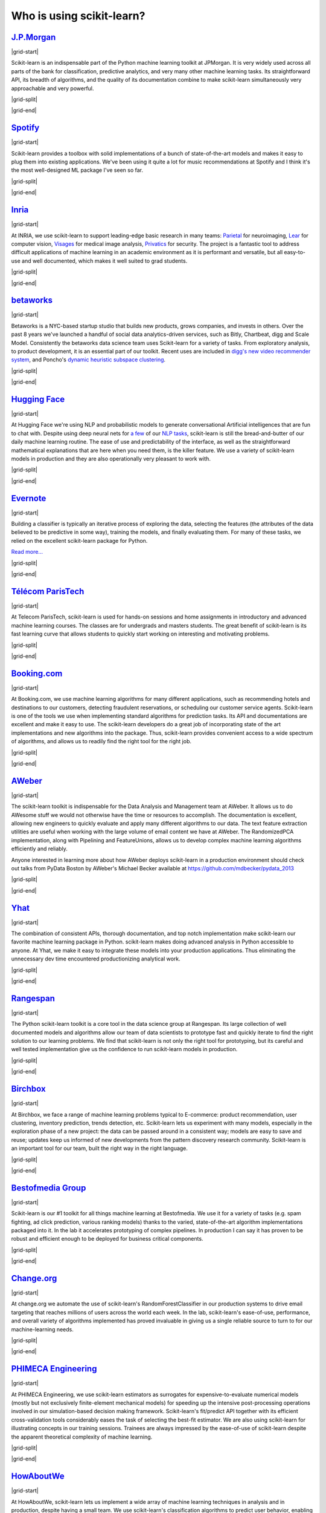 .. _testimonials:

==========================
Who is using scikit-learn?
==========================

.. Define some re-usable roles for the testimonials table

.. |grid-start| raw:: html

   <div class="sk-testimonial-div">
   <div class="sk-testimonial-div-text-box">

.. |grid-split| raw:: html

   </div>
   <div class="sk-testimonial-div-image-box">

.. |grid-end| raw:: html

   </div>
   </div>


`J.P.Morgan <https://www.jpmorgan.com>`_
-----------------------------------------

|grid-start|

Scikit-learn is an indispensable part of the Python machine learning
toolkit at JPMorgan. It is very widely used across all parts of the bank
for classification, predictive analytics, and very many other machine
learning tasks. Its straightforward API, its breadth of algorithms, and
the quality of its documentation combine to make scikit-learn
simultaneously very approachable and very powerful.

.. rst-class:: annotation

   Stephen Simmons, VP, Athena Research, JPMorgan

|grid-split|

.. image:: images/jpmorgan.png
   :target: https://www.jpmorgan.com

|grid-end|


`Spotify <https://www.spotify.com>`_
------------------------------------

|grid-start|

Scikit-learn provides a toolbox with solid implementations of a bunch of
state-of-the-art models and makes it easy to plug them into existing
applications. We've been using it quite a lot for music recommendations at
Spotify and I think it's the most well-designed ML package I've seen so
far.

.. rst-class:: annotation

   Erik Bernhardsson, Engineering Manager Music Discovery & Machine Learning, Spotify

|grid-split|

.. image:: images/spotify.png
   :target: https://www.spotify.com

|grid-end|


`Inria <https://www.inria.fr/>`_
--------------------------------

|grid-start|

At INRIA, we use scikit-learn to support leading-edge basic research in many
teams: `Parietal <https://team.inria.fr/parietal/>`_ for neuroimaging, `Lear
<https://lear.inrialpes.fr/>`_ for computer vision, `Visages
<https://team.inria.fr/visages/>`_ for medical image analysis, `Privatics
<https://team.inria.fr/privatics>`_ for security. The project is a fantastic
tool to address difficult applications of machine learning in an academic
environment as it is performant and versatile, but all easy-to-use and well
documented, which makes it well suited to grad students.

.. rst-class:: annotation

   Gaël Varoquaux, research at Parietal

|grid-split|

.. image:: images/inria.png
   :target: https://www.inria.fr/

|grid-end|


`betaworks <https://betaworks.com>`_
------------------------------------

|grid-start|

Betaworks is a NYC-based startup studio that builds new products, grows
companies, and invests in others. Over the past 8 years we've launched a
handful of social data analytics-driven services, such as Bitly, Chartbeat,
digg and Scale Model. Consistently the betaworks data science team uses
Scikit-learn for a variety of tasks. From exploratory analysis, to product
development, it is an essential part of our toolkit. Recent uses are included
in `digg's new video recommender system
<https://medium.com/i-data/the-digg-video-recommender-2f9ade7c4ba3>`_,
and Poncho's `dynamic heuristic subspace clustering
<https://medium.com/@DiggData/scaling-poncho-using-data-ca24569d56fd>`_.

.. rst-class:: annotation

   Gilad Lotan, Chief Data Scientist

|grid-split|

.. image:: images/betaworks.png
   :target: https://betaworks.com

|grid-end|


`Hugging Face <https://huggingface.co>`_
----------------------------------------

|grid-start|

At Hugging Face we're using NLP and probabilistic models to generate
conversational Artificial intelligences that are fun to chat with. Despite using
deep neural nets for `a few <https://medium.com/huggingface/understanding-emotions-from-keras-to-pytorch-3ccb61d5a983>`_
of our `NLP tasks <https://huggingface.co/coref/>`_, scikit-learn is still the bread-and-butter of
our daily machine learning routine. The ease of use and predictability of the
interface, as well as the straightforward mathematical explanations that are
here when you need them, is the killer feature. We use a variety of scikit-learn
models in production and they are also operationally very pleasant to work with.

.. rst-class:: annotation

   Julien Chaumond, Chief Technology Officer

|grid-split|

.. image:: images/huggingface.png
   :target: https://huggingface.co

|grid-end|


`Evernote <https://evernote.com>`_
----------------------------------

|grid-start|

Building a classifier is typically an iterative process of exploring
the data, selecting the features (the attributes of the data believed
to be predictive in some way), training the models, and finally
evaluating them. For many of these tasks, we relied on the excellent
scikit-learn package for Python.

`Read more... <http://blog.evernote.com/tech/2013/01/22/stay-classified/>`_

.. rst-class:: annotation

   Mark Ayzenshtat, VP, Augmented Intelligence

|grid-split|

.. image:: images/evernote.png
   :target: https://evernote.com

|grid-end|


`Télécom ParisTech <https://www.telecom-paristech.fr/>`_
--------------------------------------------------------

|grid-start|

At Telecom ParisTech, scikit-learn is used for hands-on sessions and home
assignments in introductory and advanced machine learning courses. The classes
are for undergrads and masters students. The great benefit of scikit-learn is
its fast learning curve that allows students to quickly start working on
interesting and motivating problems.

.. rst-class:: annotation

   Alexandre Gramfort, Assistant Professor

|grid-split|

.. image:: images/telecomparistech.jpg
   :target: https://www.telecom-paristech.fr/

|grid-end|


`Booking.com <https://www.booking.com>`_
----------------------------------------

|grid-start|

At Booking.com, we use machine learning algorithms for many different
applications, such as recommending hotels and destinations to our customers,
detecting fraudulent reservations, or scheduling our customer service agents.
Scikit-learn is one of the tools we use when implementing standard algorithms
for prediction tasks. Its API and documentations are excellent and make it easy
to use. The scikit-learn developers do a great job of incorporating state of
the art implementations and new algorithms into the package. Thus, scikit-learn
provides convenient access to a wide spectrum of algorithms, and allows us to
readily find the right tool for the right job.

.. rst-class:: annotation

   Melanie Mueller, Data Scientist

|grid-split|

.. image:: images/booking.png
   :target: https://www.booking.com

|grid-end|


`AWeber <https://www.aweber.com/>`_
-----------------------------------

|grid-start|

The scikit-learn toolkit is indispensable for the Data Analysis and Management
team at AWeber.  It allows us to do AWesome stuff we would not otherwise have
the time or resources to accomplish. The documentation is excellent, allowing
new engineers to quickly evaluate and apply many different algorithms to our
data. The text feature extraction utilities are useful when working with the
large volume of email content we have at AWeber. The RandomizedPCA
implementation, along with Pipelining and FeatureUnions, allows us to develop
complex machine learning algorithms efficiently and reliably.

Anyone interested in learning more about how AWeber deploys scikit-learn in a
production environment should check out talks from PyData Boston by AWeber's
Michael Becker available at https://github.com/mdbecker/pydata_2013

.. rst-class:: annotation

   Michael Becker, Software Engineer, Data Analysis and Management Ninjas

|grid-split|

.. image:: images/aweber.png
   :target: https://www.aweber.com/

|grid-end|


`Yhat <https://www.yhat.com>`_
------------------------------

|grid-start|

The combination of consistent APIs, thorough documentation, and top notch
implementation make scikit-learn our favorite machine learning package in
Python. scikit-learn makes doing advanced analysis in Python accessible to
anyone. At Yhat, we make it easy to integrate these models into your production
applications. Thus eliminating the unnecessary dev time encountered
productionizing analytical work.

.. rst-class:: annotation

   Greg Lamp, Co-founder Yhat

|grid-split|

.. image:: images/yhat.png
   :target: https://www.yhat.com

|grid-end|


`Rangespan <http://www.rangespan.com>`_
---------------------------------------

|grid-start|

The Python scikit-learn toolkit is a core tool in the data science
group at Rangespan. Its large collection of well documented models and
algorithms allow our team of data scientists to prototype fast and
quickly iterate to find the right solution to our learning problems.
We find that scikit-learn is not only the right tool for prototyping,
but its careful and well tested implementation give us the confidence
to run scikit-learn models in production.

.. rst-class:: annotation

   Jurgen Van Gael, Data Science Director at Rangespan Ltd

|grid-split|

.. image:: images/rangespan.png
   :target: http://www.rangespan.com

|grid-end|


`Birchbox <https://www.birchbox.com>`_
--------------------------------------

|grid-start|

At Birchbox, we face a range of machine learning problems typical to
E-commerce: product recommendation, user clustering, inventory prediction,
trends detection, etc. Scikit-learn lets us experiment with many models,
especially in the exploration phase of a new project: the data can be passed
around in a consistent way; models are easy to save and reuse; updates keep us
informed of new developments from the pattern discovery research community.
Scikit-learn is an important tool for our team, built the right way in the
right language.

.. rst-class:: annotation

   Thierry Bertin-Mahieux, Birchbox, Data Scientist

|grid-split|

.. image:: images/birchbox.jpg
   :target: https://www.birchbox.com

|grid-end|


`Bestofmedia Group <http://www.bestofmedia.com>`_
-------------------------------------------------

|grid-start|

Scikit-learn is our #1 toolkit for all things machine learning
at Bestofmedia. We use it for a variety of tasks (e.g. spam fighting,
ad click prediction, various ranking models) thanks to the varied,
state-of-the-art algorithm implementations packaged into it.
In the lab it accelerates prototyping of complex pipelines. In
production I can say it has proven to be robust and efficient enough
to be deployed for business critical components.

.. rst-class:: annotation

   Eustache Diemert, Lead Scientist Bestofmedia Group

|grid-split|

.. image:: images/bestofmedia-logo.png
   :target: http://www.bestofmedia.com

|grid-end|


`Change.org <https://www.change.org>`_
--------------------------------------

|grid-start|

At change.org we automate the use of scikit-learn's RandomForestClassifier
in our production systems to drive email targeting that reaches millions
of users across the world each week. In the lab, scikit-learn's ease-of-use,
performance, and overall variety of algorithms implemented has proved invaluable
in giving us a single reliable source to turn to for our machine-learning needs.

.. rst-class:: annotation

   Vijay Ramesh, Software Engineer in Data/science at Change.org

|grid-split|

.. image:: images/change-logo.png
   :target: https://www.change.org

|grid-end|


`PHIMECA Engineering <https://www.phimeca.com/?lang=en>`_
---------------------------------------------------------

|grid-start|

At PHIMECA Engineering, we use scikit-learn estimators as surrogates for
expensive-to-evaluate numerical models (mostly but not exclusively
finite-element mechanical models) for speeding up the intensive post-processing
operations involved in our simulation-based decision making framework.
Scikit-learn's fit/predict API together with its efficient cross-validation
tools considerably eases the task of selecting the best-fit estimator. We are
also using scikit-learn for illustrating concepts in our training sessions.
Trainees are always impressed by the ease-of-use of scikit-learn despite the
apparent theoretical complexity of machine learning.

.. rst-class:: annotation

   Vincent Dubourg, PHIMECA Engineering, PhD Engineer

|grid-split|

.. image:: images/phimeca.png
   :target: https://www.phimeca.com/?lang=en

|grid-end|


`HowAboutWe <http://www.howaboutwe.com/>`_
------------------------------------------

|grid-start|

At HowAboutWe, scikit-learn lets us implement a wide array of machine learning
techniques in analysis and in production, despite having a small team.  We use
scikit-learn's classification algorithms to predict user behavior, enabling us
to (for example) estimate the value of leads from a given traffic source early
in the lead's tenure on our site. Also, our users' profiles consist of
primarily unstructured data (answers to open-ended questions), so we use
scikit-learn's feature extraction and dimensionality reduction tools to
translate these unstructured data into inputs for our matchmaking system.

.. rst-class:: annotation

   Daniel Weitzenfeld, Senior Data Scientist at HowAboutWe

|grid-split|

.. image:: images/howaboutwe.png
   :target: http://www.howaboutwe.com/

|grid-end|


`PeerIndex <https://www.brandwatch.com/peerindex-and-brandwatch>`_
------------------------------------------------------------------

|grid-start|

At PeerIndex we use scientific methodology to build the Influence Graph - a
unique dataset that allows us to identify who's really influential and in which
context. To do this, we have to tackle a range of machine learning and
predictive modeling problems. Scikit-learn has emerged as our primary tool for
developing prototypes and making quick progress. From predicting missing data
and classifying tweets to clustering communities of social media users, scikit-
learn proved useful in a variety of applications. Its very intuitive interface
and excellent compatibility with other python tools makes it and indispensable
tool in our daily research efforts.

.. rst-class:: annotation

   Ferenc Huszar - Senior Data Scientist at Peerindex

|grid-split|

.. image:: images/peerindex.png
   :target: https://www.brandwatch.com/peerindex-and-brandwatch

|grid-end|


`DataRobot <https://www.datarobot.com>`_
----------------------------------------

|grid-start|

DataRobot is building next generation predictive analytics software to make data
scientists more productive, and scikit-learn is an integral part of our system.
The variety of machine learning techniques in combination with the solid
implementations that scikit-learn offers makes it a one-stop-shopping library for
machine learning in Python. Moreover, its consistent API, well-tested code and
permissive licensing allow us to use it in a production environment. Scikit-learn has
literally saved us years of work we would have had to do ourselves to bring our
product to market.

.. rst-class:: annotation

   Jeremy Achin, CEO & Co-founder DataRobot Inc.

|grid-split|

.. image:: images/datarobot.png
   :target: https://www.datarobot.com

|grid-end|


`OkCupid <https://www.okcupid.com/>`_
-------------------------------------

|grid-start|

We're using scikit-learn at OkCupid to evaluate and improve our matchmaking
system. The range of features it has, especially preprocessing utilities, means
we can use it for a wide variety of projects, and it's performant enough to
handle the volume of data that we need to sort through. The documentation is
really thorough, as well, which makes the library quite easy to use.

.. rst-class:: annotation

   David Koh - Senior Data Scientist at OkCupid

|grid-split|

.. image:: images/okcupid.png
   :target: https://www.okcupid.com

|grid-end|


`Lovely <https://livelovely.com/>`_
-----------------------------------

|grid-start|

At Lovely, we strive to deliver the best apartment marketplace, with respect to
our users and our listings. From understanding user behavior, improving data
quality, and detecting fraud, scikit-learn is a regular tool for gathering
insights, predictive modeling and improving our product. The easy-to-read
documentation and intuitive architecture of the API makes machine learning both
explorable and accessible to a wide range of python developers. I'm constantly
recommending that more developers and scientists try scikit-learn.

.. rst-class:: annotation

   Simon Frid - Data Scientist, Lead at Lovely

|grid-split|

.. image:: images/lovely.png
   :target: https://livelovely.com

|grid-end|


`Data Publica <http://www.data-publica.com/>`_
----------------------------------------------

|grid-start|

Data Publica builds a new predictive sales tool for commercial and marketing teams
called C-Radar. We extensively use scikit-learn to build segmentations of customers
through clustering, and to predict future customers based on past partnerships success
or failure. We also categorize companies using their website communication thanks to
scikit-learn and its machine learning algorithm implementations. Eventually, machine
learning makes it possible to detect weak signals that traditional tools cannot see.
All these complex tasks are performed in an easy and straightforward way thanks to the
great quality of the scikit-learn framework.

.. rst-class:: annotation

   Guillaume Lebourgeois & Samuel Charron - Data Scientists at Data Publica

|grid-split|

.. image:: images/datapublica.png
   :target: http://www.data-publica.com/

|grid-end|


`Machinalis <https://www.machinalis.com/>`_
-------------------------------------------

|grid-start|

Scikit-learn is the cornerstone of all the machine learning projects carried at
Machinalis. It has a consistent API, a wide selection of algorithms and lots
of auxiliary tools to deal with the boilerplate.
We have used it in production environments on a variety of projects
including click-through rate prediction, `information extraction <https://github.com/machinalis/iepy>`_,
and even counting sheep!

In fact, we use it so much that we've started to freeze our common use cases
into Python packages, some of them open-sourced, like
`FeatureForge <https://github.com/machinalis/featureforge>`_ .
Scikit-learn in one word: Awesome.

.. rst-class:: annotation

   Rafael Carrascosa, Lead developer at Machinalis

|grid-split|

.. image:: images/machinalis.png
   :target: https://www.machinalis.com/

|grid-end|


`solido <https://www.solidodesign.com/>`_
-----------------------------------------

|grid-start|

Scikit-learn is helping to drive Moore's Law, via Solido. Solido creates
computer-aided design tools used by the majority of top-20 semiconductor
companies and fabs, to design the bleeding-edge chips inside smartphones,
automobiles, and more. Scikit-learn helps to power Solido's algorithms for
rare-event estimation, worst-case verification, optimization, and more. At
Solido, we are particularly fond of scikit-learn's libraries for Gaussian
Process models, large-scale regularized linear regression, and classification.
Scikit-learn has increased our productivity, because for many ML problems we no
longer need to “roll our own” code.
`This PyData 2014 talk <https://www.youtube.com/watch?v=Jm-eBD9xR3w>`_ has details.

.. rst-class:: annotation

   Trent McConaghy, founder, Solido Design Automation Inc.

|grid-split|

.. image:: images/solido_logo.png
   :target: https://www.solidodesign.com/

|grid-end|


`INFONEA <http://www.infonea.com/en/>`_
---------------------------------------

|grid-start|

We employ scikit-learn for rapid prototyping and custom-made Data Science
solutions within our in-memory based Business Intelligence Software
INFONEA®. As a well-documented and comprehensive collection of
state-of-the-art algorithms and pipelining methods, scikit-learn enables
us to provide flexible and scalable scientific analysis solutions. Thus,
scikit-learn is immensely valuable in realizing a powerful integration of
Data Science technology within self-service business analytics.

.. rst-class:: annotation

   Thorsten Kranz, Data Scientist, Coma Soft AG.

|grid-split|

.. image:: images/infonea.jpg
   :target: http://www.infonea.com/en/

|grid-end|


`Dataiku <https://www.dataiku.com/>`_
-------------------------------------

|grid-start|

Our software, Data Science Studio (DSS), enables users to create data services
that combine `ETL <https://en.wikipedia.org/wiki/Extract,_transform,_load>`_ with
Machine Learning. Our Machine Learning module integrates
many scikit-learn algorithms. The scikit-learn library is a perfect integration
with DSS because it offers algorithms for virtually all business cases. Our goal
is to offer a transparent and flexible tool that makes it easier to optimize
time consuming aspects of building a data service, preparing data, and training
machine learning algorithms on all types of data.

.. rst-class:: annotation

   Florian Douetteau, CEO, Dataiku

|grid-split|

.. image:: images/dataiku_logo.png
   :target: https://www.dataiku.com/

|grid-end|


`Otto Group <https://ottogroup.com/>`_
--------------------------------------

|grid-start|

Here at Otto Group, one of global Big Five B2C online retailers, we are using
scikit-learn in all aspects of our daily work from data exploration to development
of machine learning application to the productive deployment of those services.
It helps us to tackle machine learning problems ranging from e-commerce to logistics.
It consistent APIs enabled us to build the `Palladium REST-API framework
<https://github.com/ottogroup/palladium/>`_ around it and continuously deliver
scikit-learn based services.

.. rst-class:: annotation

   Christian Rammig, Head of Data Science, Otto Group

|grid-split|

.. image:: images/ottogroup_logo.png
   :target: https://ottogroup.com

|grid-end|


`Zopa <https://zopa.com/>`_
---------------------------

|grid-start|

At Zopa, the first ever Peer-to-Peer lending platform, we extensively use scikit-learn
to run the business and optimize our users' experience. It powers our
Machine Learning models involved in credit risk, fraud risk, marketing, and pricing,
and has been used for originating at least 1 billion GBP worth of Zopa loans.
It is very well documented, powerful, and simple to use. We are grateful for the
capabilities it has provided, and for allowing us to deliver on our mission of making
money simple and fair.

.. rst-class:: annotation

   Vlasios Vasileiou, Head of Data Science, Zopa

|grid-split|

.. image:: images/zopa.png
   :target: https://zopa.com

|grid-end|


`MARS <https://www.mars.com/global>`_
-------------------------------------

|grid-start|

Scikit-Learn is integral to the Machine Learning Ecosystem at Mars. Whether
we're designing better recipes for petfood or closely analysing our cocoa
supply chain, Scikit-Learn is used as a tool for rapidly prototyping ideas
and taking them to production. This allows us to better understand and meet
the needs of our consumers worldwide. Scikit-Learn's feature-rich toolset is
easy to use and equips our associates with the capabilities they need to
solve the business challenges they face every day.

.. rst-class:: annotation

   Michael Fitzke, Next Generation Technologies Sr Leader, Mars Inc.

|grid-split|

.. image:: images/mars.png
   :target: https://www.mars.com/global

|grid-end|


`BNP Paribas Cardif <https://www.bnpparibascardif.com/>`_
---------------------------------------------------------

|grid-start|

BNP Paribas Cardif uses scikit-learn for several of its machine learning models
in production. Our internal community of developers and data scientists has
been using scikit-learn since 2015, for several reasons: the quality of the
developments, documentation and contribution governance, and the sheer size of
the contributing community. We even explicitly mention the use of
scikit-learn's pipelines in our internal model risk governance as one of our
good practices to decrease operational risks and overfitting risk. As a way to
support open source software development and in particular scikit-learn
project, we decided to participate to scikit-learn's consortium at La Fondation
Inria since its creation in 2018.

.. rst-class:: annotation

   Sébastien Conort, Chief Data Scientist, BNP Paribas Cardif

|grid-split|

.. image:: images/bnp_paribas_cardif.png
   :target: https://www.bnpparibascardif.com/

|grid-end|
